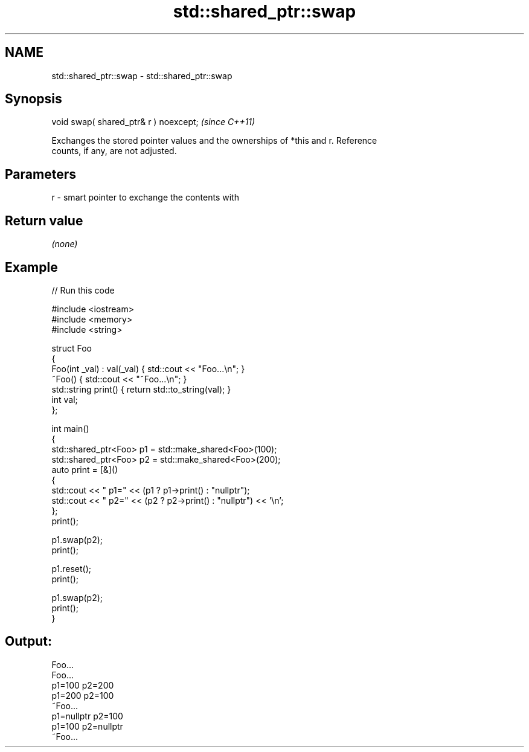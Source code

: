 .TH std::shared_ptr::swap 3 "2024.06.10" "http://cppreference.com" "C++ Standard Libary"
.SH NAME
std::shared_ptr::swap \- std::shared_ptr::swap

.SH Synopsis
   void swap( shared_ptr& r ) noexcept;  \fI(since C++11)\fP

   Exchanges the stored pointer values and the ownerships of *this and r. Reference
   counts, if any, are not adjusted.

.SH Parameters

   r - smart pointer to exchange the contents with

.SH Return value

   \fI(none)\fP

.SH Example


// Run this code

 #include <iostream>
 #include <memory>
 #include <string>

 struct Foo
 {
     Foo(int _val) : val(_val) { std::cout << "Foo...\\n"; }
     ~Foo() { std::cout << "~Foo...\\n"; }
     std::string print() { return std::to_string(val); }
     int val;
 };

 int main()
 {
     std::shared_ptr<Foo> p1 = std::make_shared<Foo>(100);
     std::shared_ptr<Foo> p2 = std::make_shared<Foo>(200);
     auto print = [&]()
     {
         std::cout << " p1=" << (p1 ? p1->print() : "nullptr");
         std::cout << " p2=" << (p2 ? p2->print() : "nullptr") << '\\n';
     };
     print();

     p1.swap(p2);
     print();

     p1.reset();
     print();

     p1.swap(p2);
     print();
 }

.SH Output:

 Foo...
 Foo...
  p1=100 p2=200
  p1=200 p2=100
 ~Foo...
  p1=nullptr p2=100
  p1=100 p2=nullptr
 ~Foo...
